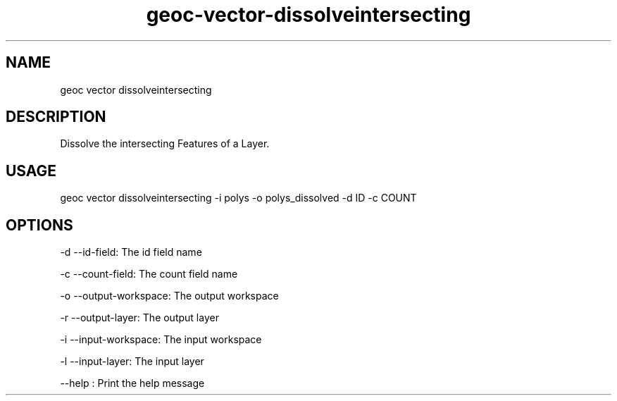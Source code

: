 .TH "geoc-vector-dissolveintersecting" "1" "14 December 2014" "version 0.1"
.SH NAME
geoc vector dissolveintersecting
.SH DESCRIPTION
Dissolve the intersecting Features of a Layer.
.SH USAGE
geoc vector dissolveintersecting -i polys -o polys_dissolved -d ID -c COUNT
.SH OPTIONS
-d --id-field: The id field name
.PP
-c --count-field: The count field name
.PP
-o --output-workspace: The output workspace
.PP
-r --output-layer: The output layer
.PP
-i --input-workspace: The input workspace
.PP
-l --input-layer: The input layer
.PP
--help : Print the help message
.PP
